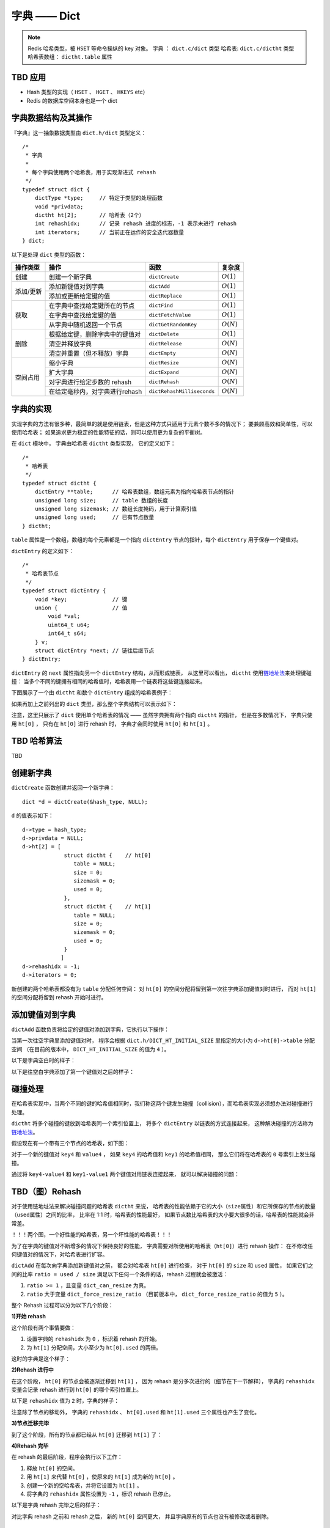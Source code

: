 字典 —— Dict
================

.. note::

    Redis 哈希类型，被 ``HSET`` 等命令操纵的 key 对象。
    字典 ： ``dict.c/dict`` 类型
    哈希表: ``dict.c/dictht`` 类型
    哈希表数组： ``dictht.table`` 属性



TBD 应用
------------

- Hash 类型的实现（ ``HSET`` 、 ``HGET`` 、 ``HKEYS`` etc）

- Redis 的数据库空间本身也是一个 dict



字典数据结构及其操作
-----------------------------------------------

『字典』这一抽象数据类型由 ``dict.h/dict`` 类型定义：

::

    /*
     * 字典
     *
     * 每个字典使用两个哈希表，用于实现渐进式 rehash
     */
    typedef struct dict {
        dictType *type;     // 特定于类型的处理函数
        void *privdata;
        dictht ht[2];       // 哈希表（2个）
        int rehashidx;      // 记录 rehash 进度的标志，-1 表示未进行 rehash
        int iterators;      // 当前正在运作的安全迭代器数量
    } dict;

以下是处理 ``dict`` 类型的函数：

.. todo: 带分栏的表格

+-----------+------------------------------------+------------------------------+--------------+
| 操作类型  | 操作                               | 函数                         | 复杂度       |
+===========+====================================+==============================+==============+
| 创建      | 创建一个新字典                     |    ``dictCreate``            | :math:`O(1)` |
+-----------+------------------------------------+------------------------------+--------------+
|           | 添加新键值对到字典                 |     ``dictAdd``              | :math:`O(1)` |
| 添加/更新 +------------------------------------+------------------------------+--------------+
|           | 添加或更新给定键的值               |   ``dictReplace``            | :math:`O(1)` |
+-----------+------------------------------------+------------------------------+--------------+
|           | 在字典中查找给定键所在的节点       |   ``dictFind``               | :math:`O(1)` |
| 获取      +------------------------------------+------------------------------+--------------+
|           | 在字典中查找给定键的值             |   ``dictFetchValue``         | :math:`O(1)` |
|           +------------------------------------+------------------------------+--------------+
|           | 从字典中随机返回一个节点           |   ``dictGetRandomKey``       | :math:`O(N)` |
+-----------+------------------------------------+------------------------------+--------------+
|           | 根据给定键，删除字典中的键值对     |    ``dictDelete``            | :math:`O(1)` |
|           +------------------------------------+------------------------------+--------------+
| 删除      | 清空并释放字典                     |   ``dictRelease``            | :math:`O(N)` |
|           +------------------------------------+------------------------------+--------------+
|           | 清空并重置（但不释放）字典         |   ``dictEmpty``              | :math:`O(N)` |
+-----------+------------------------------------+------------------------------+--------------+
| 空间占用  | 缩小字典                           |    ``dictResize``            | :math:`O(N)` |
|           +------------------------------------+------------------------------+--------------+
|           | 扩大字典                           |    ``dictExpand``            | :math:`O(N)` |
|           +------------------------------------+------------------------------+--------------+
|           | 对字典进行给定步数的 rehash        |      ``dictRehash``          | :math:`O(N)` |
|           +------------------------------------+------------------------------+--------------+
|           | 在给定毫秒内，对字典进行rehash     |   ``dictRehashMilliseconds`` | :math:`O(N)` |
+-----------+------------------------------------+------------------------------+--------------+



字典的实现
-----------------

实现字典的方法有很多种，最简单的就是使用链表，但是这种方式只适用于元素个数不多的情况下；
要兼顾高效和简单性，可以使用哈希表；
如果追求更为稳定的性能特征的话，则可以使用更为复杂的平衡树。

在 ``dict`` 模块中，
字典由哈希表 ``dictht`` 类型实现，
它的定义如下：

::

    /*
     * 哈希表
     */
    typedef struct dictht {
        dictEntry **table;      // 哈希表数组，数组元素为指向哈希表节点的指针
        unsigned long size;     // table 数组的长度
        unsigned long sizemask; // 数组长度掩码，用于计算索引值
        unsigned long used;     // 已有节点数量
    } dictht;

``table`` 属性是一个数组，数组的每个元素都是一个指向 ``dictEntry`` 节点的指针，每个 ``dictEntry`` 用于保存一个键值对。

``dictEntry`` 的定义如下：

::

    /*
     * 哈希表节点
     */
    typedef struct dictEntry {
        void *key;              // 键
        union {                 // 值
            void *val;
            uint64_t u64;
            int64_t s64;
        } v;
        struct dictEntry *next; // 链往后继节点
    } dictEntry;

``dictEntry`` 的 ``next`` 属性指向另一个 ``dictEntry`` 结构，从而形成链表，
从这里可以看出， ``dictht`` 使用\ `链地址法 <http://en.wikipedia.org/wiki/Hash_table#Separate_chaining>`_\ 来处理键碰撞：
当多个不同的键拥有相同的哈希值时，哈希表用一个链表将这些键连接起来。

下图展示了一个由 ``dictht`` 和数个 ``dictEntry`` 组成的哈希表例子：


.. image:: image/hash_table_example.png


如果再加上之前列出的 ``dict`` 类型，那么整个字典结构可以表示如下：


.. image:: image/dict_example.png


注意，这里只展示了 ``dict`` 使用单个哈希表的情况 —— 
虽然字典拥有两个指向 ``dictht`` 的指针，
但是在多数情况下，
字典只使用 ``ht[0]`` ，
只有在 ``ht[0]`` 进行 rehash 时，
字典才会同时使用 ``ht[0]`` 和 ``ht[1]`` 。



TBD 哈希算法
-----------------

TBD



创建新字典
------------

``dictCreate`` 函数创建并返回一个新字典：

::

    dict *d = dictCreate(&hash_type, NULL);

``d`` 的值表示如下：

::

    d->type = hash_type;
    d->privdata = NULL;
    d->ht[2] = [ 
                 struct dictht {    // ht[0]
                    table = NULL;
                    size = 0;
                    sizemask = 0;
                    used = 0;
                 },
                 struct dictht {    // ht[1]
                    table = NULL;
                    size = 0;
                    sizemask = 0;
                    used = 0;
                 }
                ]
    d->rehashidx = -1;
    d->iterators = 0;

新创建的两个哈希表都没有为 ``table`` 分配任何空间：
对 ``ht[0]`` 的空间分配将留到第一次往字典添加键值对时进行，
而对 ``ht[1]`` 的空间分配将留到 rehash 开始时进行。



添加键值对到字典
--------------------------------

``dictAdd`` 函数负责将给定的键值对添加到字典，它执行以下操作：


.. image:: image/dictAdd.png


当第一次往空字典里添加键值对时，
程序会根据 ``dict.h/DICT_HT_INITIAL_SIZE`` 里指定的大小为
``d->ht[0]->table`` 分配空间
（在目前的版本中， ``DICT_HT_INITIAL_SIZE`` 的值为 ``4`` ）。

以下是字典空白时的样子：

.. image:: image/empty_dict.png

以下是往空白字典添加了第一个键值对之后的样子：

.. image:: image/add_first_entry_to_empty_dict.png



碰撞处理
--------------------------------

在哈希表实现中，当两个不同的键的哈希值相同时，我们称这两个键发生碰撞（collision），而哈希表实现必须想办法对碰撞进行处理。

``dictht`` 将多个碰撞的键放到哈希表同一个索引位置上，
将多个 ``dictEntry`` 以链表的方式连接起来，
这种解决碰撞的方法称为\ `链地址法 <http://en.wikipedia.org/wiki/Hash_table#Separate_chaining>`_\ 。

假设现在有一个带有三个节点的哈希表，如下图：

.. image:: image/before_key_collision.png

对于一个新的键值对 ``key4`` 和 ``value4`` ，
如果 ``key4`` 的哈希值和 ``key1`` 的哈希值相同，
那么它们将在哈希表的 ``0`` 号索引上发生碰撞。

通过将 ``key4-value4`` 和 ``key1-value1`` 两个键值对用链表连接起来，
就可以解决碰撞的问题：

.. image:: image/after_key_collision.png



TBD（图）Rehash
-------------------

对于使用链地址法来解决碰撞问题的哈希表 ``dictht`` 来说，
哈希表的性能依赖于它的大小（\ ``size``\ 属性）和它所保存的节点的数量（\ ``used``\ 属性）之间的比率，
比率在 1:1 时，哈希表的性能最好，
如果节点数比哈希表的大小要大很多的话，哈希表的性能就会非常差。


！！！两个图，一个好性能的哈希表，另一个坏性能的哈希表！！！


为了在字典的键值对不断增多的情况下保持良好的性能，
字典需要对所使用的哈希表（\ ``ht[0]``\ ）进行 rehash 操作：
在不修改任何键值对的情况下，对哈希表进行扩容。

``dictAdd`` 在每次向字典添加新键值对之前， 都会对哈希表 ``ht[0]`` 进行检查，
对于 ``ht[0]`` 的 ``size`` 和 ``used`` 属性，
如果它们之间的比率 ``ratio = used / size`` 满足以下任何一个条件的话，rehash 过程就会被激活：

1. ``ratio >= 1`` ，且变量 ``dict_can_resize`` 为真。

2. ``ratio`` 大于变量 ``dict_force_resize_ratio`` （目前版本中， ``dict_force_resize_ratio`` 的值为 ``5`` ）。

整个 Rehash 过程可以分为以下几个阶段：


**1\)开始 rehash**

这个阶段有两个事情要做：

1. 设置字典的 ``rehashidx`` 为 ``0`` ，标识着 rehash 的开始。

2. 为 ``ht[1]`` 分配空间，大小至少为 ``ht[0].used`` 的两倍。

这时的字典是这个样子：

.. image:: image/rehash_step_one.png


**2\)Rehash 进行中**

在这个阶段， ``ht[0]`` 的节点会被逐渐迁移到 ``ht[1]`` ，
因为 rehash 是分多次进行的（细节在下一节解释），
字典的 ``rehashidx`` 变量会记录 rehash 进行到 ``ht[0]`` 的哪个索引位置上。

以下是 ``rehashidx`` 值为 ``2`` 时，字典的样子：

.. image:: image/rehash_step_two.png

注意除了节点的移动外，
字典的 ``rehashidx`` 、 ``ht[0].used`` 和 ``ht[1].used`` 三个属性也产生了变化。


**3\)节点迁移完毕**

到了这个阶段，所有的节点都已经从 ``ht[0]`` 迁移到 ``ht[1]`` 了：

.. image:: image/rehash_step_three.png


**4\)Rehash 完毕**

在 rehash 的最后阶段，程序会执行以下工作：

1. 释放 ``ht[0]`` 的空间。

2. 用 ``ht[1]`` 来代替 ``ht[0]`` ，使原来的 ``ht[1]`` 成为新的 ``ht[0]`` 。

3. 创建一个新的空哈希表，并将它设置为 ``ht[1]`` 。

4. 将字典的 ``rehashidx`` 属性设置为 ``-1`` ，标识 rehash 已停止。

以下是字典 rehash 完毕之后的样子：

.. image:: image/rehash_step_four.png

对比字典 rehash 之前和 rehash 之后，
新的 ``ht[0]`` 空间更大，
并且字典原有的节点也没有被修改或者删除。



渐进式 rehash 
-------------------

在上一节，我们了解了字典的 rehash 过程，
需要特别指出的是， rehash 程序并不是在激活之后就马上执行直到完成的，
而是分多次、渐进式地完成的。

假设这样一个场景：在一个有很多键值对的字典里，
某个用户在添加新键值对时触发了 rehash 过程，
如果这个 rehash 过程必须将所有键值对迁移完毕之后才将结果返回给用户，
这样的处理方式将是非常不友好的。

.. todo: 用个 meme 来表示？

为了解决这个问题，
Redis 使用了渐进式（incremental）的rehash 方式：
通过将 rehash 分散到多个步骤中进行，从而避免了集中式的计算。

渐进式 rehash 主要由 ``_dictRehashStep`` 和 ``dictRehashMilliseconds`` 两个函数进行。

**_dictRehashStep**

每次执行 ``_dictRehashStep`` ，
``ht[0]`` 哈希表第一个不为空的索引上的所有节点就会全部迁移到 ``ht[1]`` 。

在 rehash 开始进行之后（\ ``d->rehashidx`` 不为 ``-1``\ ），
每次执行一次添加、查找、删除操作，
``_dictRehashStep`` 都会被执行一次：

.. image:: image/dict_rehash_step.png

因为字典会保持哈希表大小和节点数的比率在一个很小的范围内，
所以每个索引上的节点数量不会很多（目前版本的 rehash 条件来看，平均只有一个，最多只有五个），
所以在执行操作的同时，对单个索引上的节点进行迁移，
几乎不会对响应时间造成影响。

**dictRehashMilliseconds**

除了使用 ``_dictRehashStep`` 对单个索引上的节点进行迁移外，
``dictRehashMilliseconds`` 还可以在指定的毫秒数内，
对字典进行 rehash 。

``dictRehashMilliseconds`` 的一个使用例子就是在 Redis 的主进程内，
对各个数据库所使用的字典进行渐进式 rehash 。

**其他措施**

除了 ``_dictRehashStep`` 和 ``dictRehashMilliseconds`` 之外，
在哈希表进行 rehash 时，
字典还会采取一些特别的措施，
确保 rehash 顺利、正确地进行：

- 因为在 rehash 时，字典会同时使用两个哈希表，所以在这期间的所有查找、删除等操作，除了在 ``ht[0]`` 上进行，还需要在 ``ht[1]`` 上进行。

- 在执行添加操作时，新的节点会直接添加到 ``ht[1]`` 而不是 ``ht[0]`` ，这样保证 ``ht[0]`` 的节点数量在整个 rehash 过程中都只减不增。



TBD 其他操作
----------------

**按 key 进行查找**

**按 key 进行删除**



TBD 哈希表迭代器
--------------------

Redis 为字典实现了两种迭代器：

- 安全迭代器 —— 在迭代进行时，可以对字典进行修改。

- 不安全迭代器 —— 在迭代进行时，只能调用 ``dictNext`` 。

**数据结构**

迭代器由以下数据结构实现：

::

    typedef struct dictIterator {
        dict *d;
        int table,
            index,
            safe;
        dictEntry *entry,
                  *nextEntry;
    } dictIterator;

属性 ``d`` 指向正在被迭代的字典。

属性 ``table`` 标示正在被迭代的哈希表。

属性 ``index`` 标示正在迭代的哈希表数组的索引。

属性 ``safe`` 表示该迭代器是否安全。

属性 ``entry`` 指向当前被迭代到的节点。

属性 ``nextEntry`` 用于保存 ``entry`` 节点的后继节点，因为在使用安全迭代器时， ``entry`` 本身有可能被调用者所修改，所以需要在返回 ``entry`` 之前，保存它的后继节点。

**操作**

迭代器定义了以下操作函数：

``dictIterator *dictGetIterator(dict *d)`` ：创建一个不安全迭代器。

``dictIterator *dictGetSafeIterator(dict *d)`` ：创建一个安全迭代器。

``dictEntry *dictNext(dictIterator *iter)`` ：返回迭代器指向的当前节点，如果迭代完毕，返回 ``NULL`` 。

``void dictReleaseIterator(dictIterator *iter)`` ：释放迭代器。
